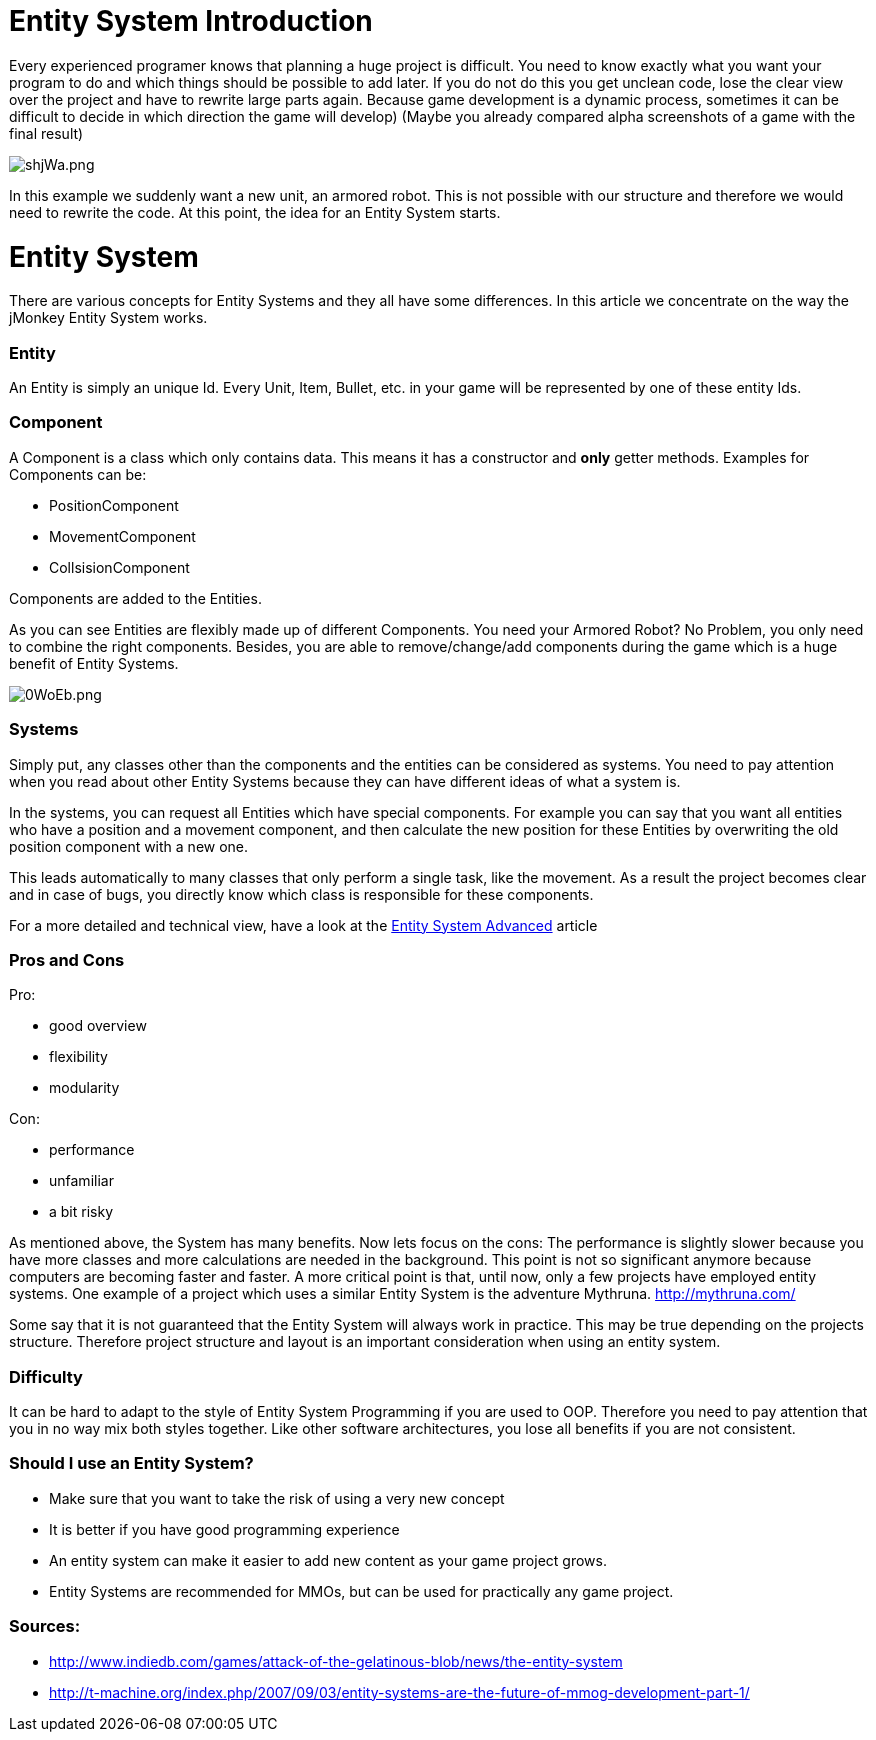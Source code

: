 

= Entity System Introduction

Every experienced programer knows that planning a huge project is difficult.
You need to know exactly what you want your program to do and which
things should be possible to add later.
If you do not do this you get unclean code, lose the clear view over the project
and have to rewrite large parts again.
Because game development is a dynamic process, sometimes it can be difficult to 
decide in which direction the game will develop)
(Maybe you already compared alpha screenshots of a game with the final result)



image::http///media.moddb.com/images/articles/1/116/115301/auto/shjWa.png[shjWa.png,with="",height="",align="center"]

In this example we suddenly want a new unit, an armored robot.
This is not possible with our structure and therefore we would need to rewrite the code.
At this point, the idea for an Entity System starts.



= Entity System

There are various concepts for Entity Systems and they all have some differences.
In this article we concentrate on the way the jMonkey Entity System works.



=== Entity

An Entity is simply an unique Id. 
Every Unit, Item, Bullet, etc. in your game will be represented by one of these entity Ids.



=== Component

A Component is a class which only contains data.
This means it has a constructor and *only* getter methods.
Examples for Components can be:


*  PositionComponent
*  MovementComponent
*  CollsisionComponent

Components are added to the Entities.



As you can see Entities are flexibly made up of different Components.
You need your Armored Robot? No Problem, you only need to combine the right components.
Besides, you are able to remove/change/add components during the game which is a huge benefit of Entity Systems.



image::http///media.moddb.com/images/articles/1/116/115301/auto/0WoEb.png[0WoEb.png,with="",height="",align="center"]




=== Systems

Simply put, any classes other than the components and the entities can be considered as systems.
You need to pay attention when you read about other Entity Systems
because they can have different ideas of what a system is.


In the systems, you can request all Entities which have special components.
For example you can say that you want all entities who have a position and a movement component,
and then calculate the new position for these Entities by overwriting the old position component with a new one.


This leads automatically to many classes that only perform a single task, like the movement.
As a result the project becomes clear and in case of bugs, you directly know which class is responsible for these components.


For a more detailed and technical view, have a look at the <<jme3/contributions/entitysystem/advanced#,Entity System Advanced>> article



=== Pros and Cons

Pro:


*  good overview
*  flexibility
*  modularity

Con:


*  performance
*  unfamiliar
*  a bit risky

As mentioned above, the System has many benefits.  Now lets focus on the cons:
The performance is slightly slower because you have more classes and more calculations are needed in the background.
This point is not so significant anymore because computers are becoming faster and faster.
A more critical point is that, until now, only a few projects have employed entity systems. One example of a project which uses a similar Entity System is the adventure Mythruna.
link:http://mythruna.com/[http://mythruna.com/]


Some say that it is not guaranteed that the Entity System will always work in practice.  This may be true depending on the projects structure.  Therefore project structure and layout is an important consideration when using an entity system.



=== Difficulty

It can be hard to adapt to the style of Entity System Programming if you are used to OOP.
Therefore you need to pay attention that you in no way mix both styles together.
Like other software architectures, you lose all benefits if you are not consistent.



=== Should I use an Entity System?

*  Make sure that you want to take the risk of using a very new concept
*  It is better if you have good programming experience
*  An entity system can make it easier to add new content as your game project grows.
*  Entity Systems are recommended for MMOs, but can be used for practically any game project.


=== Sources:

*  link:http://www.indiedb.com/games/attack-of-the-gelatinous-blob/news/the-entity-system[http://www.indiedb.com/games/attack-of-the-gelatinous-blob/news/the-entity-system]
*  link:http://t-machine.org/index.php/2007/09/03/entity-systems-are-the-future-of-mmog-development-part-1/[http://t-machine.org/index.php/2007/09/03/entity-systems-are-the-future-of-mmog-development-part-1/]
